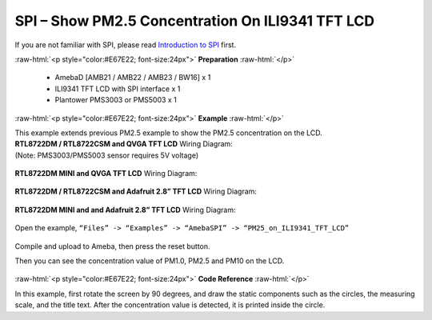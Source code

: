 ##########################################################################
SPI – Show PM2.5 Concentration On ILI9341 TFT LCD
##########################################################################

If you are not familiar with SPI, please read `Introduction to 
SPI <https://www.amebaiot.com/spi-intro/>`__ first.

.. role:: raw-html(raw)
   :format: html

:raw-html:`<p style="color:#E67E22; font-size:24px">`
**Preparation**
:raw-html:`</p>`

  - AmebaD [AMB21 / AMB22 / AMB23 / BW16] x 1
  - ILI9341 TFT LCD with SPI interface x 1 
  - Plantower PMS3003 or PMS5003 x 1

:raw-html:`<p style="color:#E67E22; font-size:24px">`
**Example**
:raw-html:`</p>`

| This example extends previous PM2.5 example to show the PM2.5
  concentration on the LCD.

| **RTL8722DM / RTL8722CSM and QVGA TFT LCD** Wiring Diagram:
| (Note: PMS3003/PMS5003 sensor requires 5V voltage)

  |1|

| **RTL8722DM MINI and QVGA TFT LCD** Wiring Diagram:

  |1-1|

| **RTL8722DM / RTL8722CSM and Adafruit 2.8” TFT LCD** Wiring Diagram:

  |2|

| **RTL8722DM MINI and and Adafruit 2.8” TFT LCD** Wiring Diagram:

  |2-2|

Open the example, ``“Files” -> “Examples” -> “AmebaSPI” -> “PM25_on_ILI9341_TFT_LCD”``
  
  |3|

Compile and upload to Ameba, then press the reset button.

Then you can see the concentration value of PM1.0, PM2.5 and PM10 on the
LCD.

  |4|

:raw-html:`<p style="color:#E67E22; font-size:24px">`
**Code Reference**
:raw-html:`</p>`

In this example, first rotate the screen by 90 degrees, and draw the
static components such as the circles, the measuring scale, and the
title text. After the concentration value is detected, it is printed
inside the circle.

.. |1| image:: /ambd_arduino/media/[RTL8722CSM]_[RTL8722DM]_SPI_Show_PM2/image1.png
   :width: 1431
   :height: 820
   :scale: 50 %
.. |1-1| image:: /ambd_arduino/media/[RTL8722CSM]_[RTL8722DM]_SPI_Show_PM2/image1-1.png
   :width: 1345
   :height: 728
   :scale: 50 %
.. |2| image:: /ambd_arduino/media/[RTL8722CSM]_[RTL8722DM]_SPI_Show_PM2/image2.png
   :width: 1430
   :height: 820
   :scale: 50 %
.. |2-2| image:: /ambd_arduino/media/[RTL8722CSM]_[RTL8722DM]_SPI_Show_PM2/image2-2.png
   :width: 1315
   :height: 759
   :scale: 50 %
.. |3| image:: /ambd_arduino/media/[RTL8722CSM]_[RTL8722DM]_SPI_Show_PM2/image3.png
   :width: 683
   :height: 1006
   :scale: 50 %
.. |4| image:: /ambd_arduino/media/[RTL8722CSM]_[RTL8722DM]_SPI_Show_PM2/image4.png
   :width: 1428
   :height: 601
   :scale: 50 %